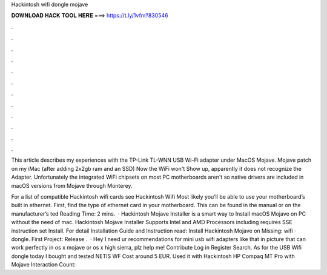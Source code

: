 Hackintosh wifi dongle mojave



𝐃𝐎𝐖𝐍𝐋𝐎𝐀𝐃 𝐇𝐀𝐂𝐊 𝐓𝐎𝐎𝐋 𝐇𝐄𝐑𝐄 ===> https://t.ly/1vfm?830546



.



.



.



.



.



.



.



.



.



.



.



.

This article describes my experiences with the TP-Link TL-WNN USB Wi-Fi adapter under MacOS Mojave. Mojave patch on my iMac (after adding 2x2gb ram and an SSD) Now the WiFi won't Show up, apparently it does not recognize the Adapter. Unfortunately the integrated WiFi chipsets on most PC motherboards aren't so native drivers are included in macOS versions from Mojave through Monterey.

For a list of compatible Hackintosh wifi cards see Hackintosh Wifi Most likely you’ll be able to use your motherboard’s built in ethernet. First, find the type of ethernet card in your motherboard. This can be found in the manual or on the manufacturer’s ted Reading Time: 2 mins.  · Hackintosh Mojave Installer is a smart way to Install macOS Mojave on PC without the need of mac. Hackintosh Mojave Installer Supports Intel and AMD Processors including  requires SSE instruction set Install. For detail Installation Guide and Instruction read: Install Hackintosh Mojave on Missing: wifi · dongle. First Project: Release .  · Hey I need ur recommendations for mini usb wifi adapters like that in picture that can work perfectly in os x mojave or os x high sierra, plz help me! Contribute Log in Register Search. As for the USB Wifi dongle today I bought and tested NETIS WF Cost around 5 EUR. Used it with Hackintosh HP Compaq MT Pro with Mojave  Interaction Count: 
